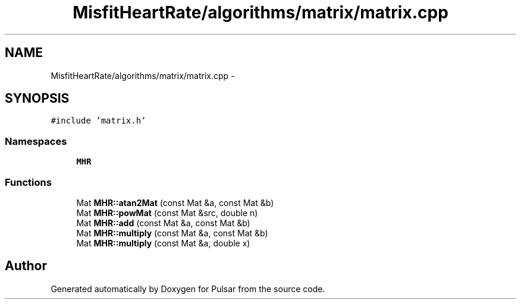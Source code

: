 .TH "MisfitHeartRate/algorithms/matrix/matrix.cpp" 3 "Fri Aug 22 2014" "Pulsar" \" -*- nroff -*-
.ad l
.nh
.SH NAME
MisfitHeartRate/algorithms/matrix/matrix.cpp \- 
.SH SYNOPSIS
.br
.PP
\fC#include 'matrix\&.h'\fP
.br

.SS "Namespaces"

.in +1c
.ti -1c
.RI " \fBMHR\fP"
.br
.in -1c
.SS "Functions"

.in +1c
.ti -1c
.RI "Mat \fBMHR::atan2Mat\fP (const Mat &a, const Mat &b)"
.br
.ti -1c
.RI "Mat \fBMHR::powMat\fP (const Mat &src, double n)"
.br
.ti -1c
.RI "Mat \fBMHR::add\fP (const Mat &a, const Mat &b)"
.br
.ti -1c
.RI "Mat \fBMHR::multiply\fP (const Mat &a, const Mat &b)"
.br
.ti -1c
.RI "Mat \fBMHR::multiply\fP (const Mat &a, double x)"
.br
.in -1c
.SH "Author"
.PP 
Generated automatically by Doxygen for Pulsar from the source code\&.

